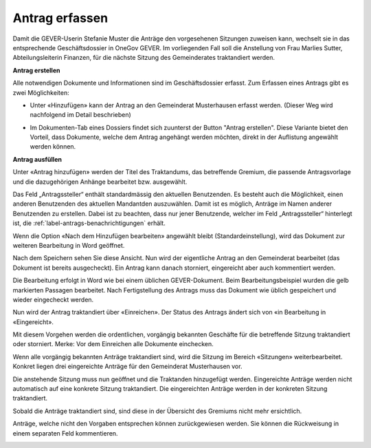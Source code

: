 Antrag erfassen
---------------

Damit die GEVER-Userin Stefanie Muster die Anträge den vorgesehenen Sitzungen
zuweisen kann, wechselt sie in das entsprechende Geschäftsdossier in OneGov
GEVER. Im vorliegenden Fall soll die Anstellung von Frau Marlies Sutter,
Abteilungsleiterin Finanzen, für die nächste Sitzung des Gemeinderates
traktandiert werden.

**Antrag erstellen**

Alle notwendigen Dokumente und Informationen sind im Geschäftsdossier erfasst.
Zum Erfassen eines Antrags gibt es zwei Möglichkeiten:

-   Unter «Hinzufügen» kann der Antrag an den Gemeinderat Musterhausen erfasst
    werden. (Dieser Weg wird nachfolgend im Detail beschrieben)

|img-spvupdate-8|

-   Im Dokumenten-Tab eines Dossiers findet sich zuunterst der Button
    "Antrag erstellen". Diese Variante bietet den Vorteil, dass Dokumente,
    welche dem Antrag angehängt werden möchten, direkt in der Auflistung
    angewählt werden können.

|img-spvupdate-41|

**Antrag ausfüllen**

Unter «Antrag hinzufügen» werden der Titel des Traktandums, das betreffende
Gremium, die passende Antragsvorlage und die dazugehörigen Anhänge bearbeitet
bzw. ausgewählt.

|img-spvupdate-9|

|img-spvupdate-10|

Das Feld „Antragssteller“ enthält standardmässig den aktuellen Benutzenden.
Es besteht auch die Möglichkeit, einen anderen Benutzenden des aktuellen
Mandantden auszuwählen. Damit ist es möglich, Anträge im Namen anderer
Benutzenden zu erstellen. Dabei ist zu beachten, dass nur jener Benutzende,
welcher im Feld „Antragssteller“ hinterlegt ist, die :ref:`label-antrags-benachrichtigungen` erhält.

Wenn die Option «Nach dem Hinzufügen bearbeiten» angewählt bleibt
(Standardeinstellung), wird das Dokument zur weiteren Bearbeitung in Word
geöffnet.

|img-spvupdate-11|

Nach dem Speichern sehen Sie diese Ansicht. Nun wird der eigentliche Antrag
an den Gemeinderat bearbeitet (das Dokument ist bereits ausgecheckt). Ein Antrag
kann danach storniert, eingereicht aber auch kommentiert werden.

|img-spvupdate-12|

Die Bearbeitung erfolgt in Word wie bei einem üblichen GEVER-Dokument. Beim
Bearbeitungsbeispiel wurden die gelb markierten Passagen bearbeitet. Nach
Fertigstellung des Antrags muss das Dokument wie üblich gespeichert und wieder
eingecheckt werden.

|img-spvupdate-13|
|img-spvupdate-14|

Nun wird der Antrag traktandiert über «Einreichen». Der Status des Antrags
ändert sich von «in Bearbeitung in «Eingereicht».

|img-spvupdate-15|

Mit diesem Vorgehen werden die ordentlichen, vorgängig bekannten Geschäfte für
die betreffende Sitzung traktandiert oder storniert. Merke: Vor dem Einreichen
alle Dokumente einchecken.

Wenn alle vorgängig bekannten Anträge traktandiert sind, wird die Sitzung im
Bereich «Sitzungen» weiterbearbeitet. Konkret liegen drei eingereichte Anträge
für den Gemeinderat Musterhausen vor.

|img-spvupdate-16|

Die anstehende Sitzung muss nun geöffnet und die Traktanden hinzugefügt werden.
Eingereichte Anträge werden nicht automatisch auf eine konkrete Sitzung
traktandiert. Die eingereichten Anträge werden in der konkreten Sitzung
traktandiert.

|img-spvupdate-17|

Sobald die Anträge traktandiert sind, sind diese in der Übersicht des Gremiums
nicht mehr ersichtlich.

|img-spvupdate-18|

Anträge, welche nicht den Vorgaben entsprechen können zurückgewiesen werden.
Sie können die Rückweisung in einem separaten Feld kommentieren.

|img-spvupdate-19|

.. |img-spvupdate-8| image:: ../img/media/img-spvupdate-8.png
.. |img-spvupdate-9| image:: ../img/media/img-spvupdate-9.png
.. |img-spvupdate-10| image:: ../img/media/img-spvupdate-10.png
.. |img-spvupdate-11| image:: ../img/media/img-spvupdate-11.png
.. |img-spvupdate-12| image:: ../img/media/img-spvupdate-12.png
.. |img-spvupdate-13| image:: ../img/media/img-spvupdate-13.png
.. |img-spvupdate-14| image:: ../img/media/img-spvupdate-14.png
.. |img-spvupdate-15| image:: ../img/media/img-spvupdate-15.png
.. |img-spvupdate-16| image:: ../img/media/img-spvupdate-16.png
.. |img-spvupdate-17| image:: ../img/media/img-spvupdate-17.png
.. |img-spvupdate-18| image:: ../img/media/img-spvupdate-18.png
.. |img-spvupdate-19| image:: ../img/media/img-spvupdate-19.png
.. |img-spvupdate-41| image:: ../img/media/img-spvupdate-41.png

.. disqus::
